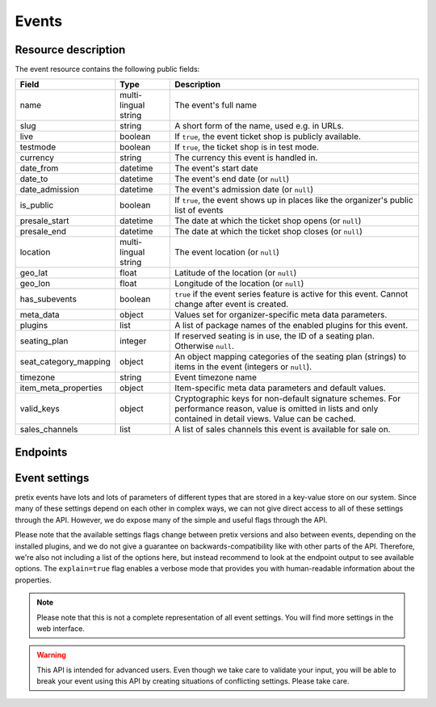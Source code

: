 .. spelling::

   geo
   lat
   lon

Events
======

Resource description
--------------------

The event resource contains the following public fields:

.. rst-class:: rest-resource-table

===================================== ========================== =======================================================
Field                                 Type                       Description
===================================== ========================== =======================================================
name                                  multi-lingual string       The event's full name
slug                                  string                     A short form of the name, used e.g. in URLs.
live                                  boolean                    If ``true``, the event ticket shop is publicly
                                                                 available.
testmode                              boolean                    If ``true``, the ticket shop is in test mode.
currency                              string                     The currency this event is handled in.
date_from                             datetime                   The event's start date
date_to                               datetime                   The event's end date (or ``null``)
date_admission                        datetime                   The event's admission date (or ``null``)
is_public                             boolean                    If ``true``, the event shows up in places like the
                                                                 organizer's public list of events
presale_start                         datetime                   The date at which the ticket shop opens (or ``null``)
presale_end                           datetime                   The date at which the ticket shop closes (or ``null``)
location                              multi-lingual string       The event location (or ``null``)
geo_lat                               float                      Latitude of the location (or ``null``)
geo_lon                               float                      Longitude of the location (or ``null``)
has_subevents                         boolean                    ``true`` if the event series feature is active for this
                                                                 event. Cannot change after event is created.
meta_data                             object                     Values set for organizer-specific meta data parameters.
plugins                               list                       A list of package names of the enabled plugins for this
                                                                 event.
seating_plan                          integer                    If reserved seating is in use, the ID of a seating
                                                                 plan. Otherwise ``null``.
seat_category_mapping                 object                     An object mapping categories of the seating plan
                                                                 (strings) to items in the event (integers or ``null``).
timezone                              string                     Event timezone name
item_meta_properties                  object                     Item-specific meta data parameters and default values.
valid_keys                            object                     Cryptographic keys for non-default signature schemes.
                                                                 For performance reason, value is omitted in lists and
                                                                 only contained in detail views. Value can be cached.
sales_channels                        list                       A list of sales channels this event is available for
                                                                 sale on.
===================================== ========================== =======================================================


.. versionchanged:: 3.3

   The attributes ``geo_lat`` and ``geo_lon`` have been added.

.. versionchanged:: 3.4

   The attribute ``timezone`` has been added.

.. versionchanged:: 3.7

   The attribute ``item_meta_properties`` has been added.

.. versionchanged:: 3.12

   The attribute ``valid_keys`` has been added.

.. versionchanged:: 3.14

    The attribute ``sales_channels`` has been added.


Endpoints
---------

.. versionchanged:: 3.3

    The events resource can now be filtered by meta data attributes.

.. versionchanged:: 4.0

    The ``clone_from`` parameter has been added to the event creation endpoint.

.. versionchanged:: 4.1

    The ``with_availability_for`` parameter has been added.

    The ``search`` query parameter has been added to filter events by their slug, name, or location in any language.

.. http:get:: /api/v1/organizers/(organizer)/events/

   Returns a list of all events within a given organizer the authenticated user/token has access to.

   Permission required: "Can change event settings"

   **Example request**:

   .. sourcecode:: http

      GET /api/v1/organizers/bigevents/events/ HTTP/1.1
      Host: pretix.eu
      Accept: application/json, text/javascript

   **Example response**:

   .. sourcecode:: http

      HTTP/1.1 200 OK
      Vary: Accept
      Content-Type: application/json

      {
        "count": 1,
        "next": null,
        "previous": null,
        "results": [
          {
            "name": {"en": "Sample Conference"},
            "slug": "sampleconf",
            "live": false,
            "testmode": false,
            "currency": "EUR",
            "date_from": "2017-12-27T10:00:00Z",
            "date_to": null,
            "date_admission": null,
            "is_public": null,
            "presale_start": null,
            "presale_end": null,
            "location": null,
            "geo_lat": null,
            "geo_lon": null,
            "has_subevents": false,
            "meta_data": {},
            "seating_plan": null,
            "seat_category_mapping": {},
            "timezone": "Europe/Berlin",
            "item_meta_properties": {},
            "plugins": [
              "pretix.plugins.banktransfer",
              "pretix.plugins.stripe",
              "pretix.plugins.paypal",
              "pretix.plugins.ticketoutputpdf"
            ],
            "sales_channels": [
              "web",
              "pretixpos",
              "resellers"
            ]
          }
        ]
      }

   :query page: The page number in case of a multi-page result set, default is 1
   :query is_public: If set to ``true``/``false``, only events with a matching value of ``is_public`` are returned.
   :query live: If set to ``true``/``false``, only events with a matching value of ``live`` are returned.
   :query has_subevents: If set to ``true``/``false``, only events with a matching value of ``has_subevents`` are returned.
   :query is_future: If set to ``true`` (``false``), only events that happen currently or in the future are (not) returned. Event series are never (always) returned.
   :query is_past: If set to ``true`` (``false``), only events that are over are (not) returned. Event series are never (always) returned.
   :query ends_after: If set to a date and time, only events that happen during of after the given time are returned. Event series are never returned.
   :query string ordering: Manually set the ordering of results. Valid fields to be used are ``date_from`` and
                           ``slug``. Keep in mind that ``date_from`` of event series does not really tell you anything.
                           Default: ``slug``.
   :query array attr[meta_data_key]: By providing the key and value of a meta data attribute, the list of events will
        only contain the events matching the set criteria. Providing ``?attr[Format]=Seminar`` would return only those
        events having set their ``Format`` meta data to ``Seminar``, ``?attr[Format]=`` only those, that have no value
        set. Please note that this filter will respect default values set on organizer level.
   :query sales_channel: If set to a sales channel identifier, only events allowed to be sold on the specified sales channel are returned.
   :query with_availability_for: If set to a sales channel identifier, the response will contain a special ``best_availability_state``
                                 attribute with values of 100 for "tickets available", values less than 100 for "tickets sold out or reserved",
                                 and ``null`` for "status unknown". These values might be served from a cache. This parameter can make the response
                                 slow.
   :query search: Only return events matching a given search query.
   :param organizer: The ``slug`` field of a valid organizer
   :statuscode 200: no error
   :statuscode 401: Authentication failure
   :statuscode 403: The requested organizer does not exist **or** you have no permission to view it.

.. http:get:: /api/v1/organizers/(organizer)/events/(event)/

   Returns information on one event, identified by its slug.

   Permission required: "Can change event settings"

   **Example request**:

   .. sourcecode:: http

      GET /api/v1/organizers/bigevents/events/sampleconf/ HTTP/1.1
      Host: pretix.eu
      Accept: application/json, text/javascript

   **Example response**:

   .. sourcecode:: http

      HTTP/1.1 200 OK
      Vary: Accept
      Content-Type: application/json

      {
        "name": {"en": "Sample Conference"},
        "slug": "sampleconf",
        "live": false,
        "testmode": false,
        "currency": "EUR",
        "date_from": "2017-12-27T10:00:00Z",
        "date_to": null,
        "date_admission": null,
        "is_public": false,
        "presale_start": null,
        "presale_end": null,
        "location": null,
        "geo_lat": null,
        "geo_lon": null,
        "has_subevents": false,
        "seating_plan": null,
        "seat_category_mapping": {},
        "meta_data": {},
        "timezone": "Europe/Berlin",
        "item_meta_properties": {},
        "plugins": [
          "pretix.plugins.banktransfer",
          "pretix.plugins.stripe",
          "pretix.plugins.paypal",
          "pretix.plugins.ticketoutputpdf"
        ],
        "valid_keys": {
          "pretix_sig1": [
            "LS0tLS1CRUdJTiBQVUJMSUMgS0VZLS0tLS0KTUNvd0JRWURLMlZ3QXlFQTdBRDcvdkZBMzNFc1k0ejJQSHI3aVpQc1o4bjVkaDBhalA4Z3l6Tm1tSXM9Ci0tLS0tRU5EIFBVQkxJQyBLRVktLS0tLQo="
          ]
        },
        "sales_channels": [
          "web",
          "pretixpos",
          "resellers"
        ]
      }

   :param organizer: The ``slug`` field of the organizer to fetch
   :param event: The ``slug`` field of the event to fetch
   :statuscode 200: no error
   :statuscode 401: Authentication failure
   :statuscode 403: The requested organizer/event does not exist **or** you have no permission to view it.

.. http:post:: /api/v1/organizers/(organizer)/events/

   Creates a new event

   Please note that events cannot be created as 'live' using this endpoint. Quotas and payment must be added to the
   event before sales can go live.

   Permission required: "Can create events"

   **Example request**:

   .. sourcecode:: http

      POST /api/v1/organizers/bigevents/events/ HTTP/1.1
      Host: pretix.eu
      Accept: application/json, text/javascript
      Content-Type: application/json

      {
        "name": {"en": "Sample Conference"},
        "slug": "sampleconf",
        "live": false,
        "testmode": false,
        "currency": "EUR",
        "date_from": "2017-12-27T10:00:00Z",
        "date_to": null,
        "date_admission": null,
        "is_public": false,
        "presale_start": null,
        "presale_end": null,
        "seating_plan": null,
        "seat_category_mapping": {},
        "location": null,
        "geo_lat": null,
        "geo_lon": null,
        "has_subevents": false,
        "meta_data": {},
        "timezone": "Europe/Berlin",
        "item_meta_properties": {},
        "plugins": [
          "pretix.plugins.stripe",
          "pretix.plugins.paypal"
        ],
        "sales_channels": [
          "web",
          "pretixpos",
          "resellers"
        ]
      }

   **Example response**:

   .. sourcecode:: http

      HTTP/1.1 201 Created
      Vary: Accept
      Content-Type: application/json

      {
        "name": {"en": "Sample Conference"},
        "slug": "sampleconf",
        "live": false,
        "testmode": false,
        "currency": "EUR",
        "date_from": "2017-12-27T10:00:00Z",
        "date_to": null,
        "date_admission": null,
        "is_public": false,
        "presale_start": null,
        "presale_end": null,
        "location": null,
        "geo_lat": null,
        "geo_lon": null,
        "seating_plan": null,
        "seat_category_mapping": {},
        "has_subevents": false,
        "meta_data": {},
        "timezone": "Europe/Berlin",
        "item_meta_properties": {},
        "plugins": [
          "pretix.plugins.stripe",
          "pretix.plugins.paypal"
        ],
        "sales_channels": [
          "web",
          "pretixpos",
          "resellers"
        ]
      }

   :param organizer: The ``slug`` field of the organizer of the event to create.
   :query clone_from: Set to ``event_slug`` to clone data (settings, products, …) from an event with this slug in the
                      same organizer or to ``organizer_slug/event_slug`` to clone from an event within a different
                      organizer.
   :statuscode 201: no error
   :statuscode 400: The event could not be created due to invalid submitted data.
   :statuscode 401: Authentication failure
   :statuscode 403: The requested organizer does not exist **or** you have no permission to create this resource.


.. http:post:: /api/v1/organizers/(organizer)/events/(event)/clone/

   Creates a new event with properties as set in the request body. The properties that are copied are: ``is_public``,
   ``testmode``, ``has_subevents``, settings, plugin settings, items, variations, add-ons, quotas, categories, tax rules, questions.

   If the ``plugins``, ``has_subevents`` and/or ``is_public`` fields are present in the post body this will determine their
   value. Otherwise their value will be copied from the existing event.

   Please note that you can only copy from events under the same organizer this way. Use the ``clone_from`` parameter
   when creating a new event for this instead.

   Permission required: "Can create events"

   **Example request**:

   .. sourcecode:: http

      POST /api/v1/organizers/bigevents/events/sampleconf/clone/ HTTP/1.1
      Host: pretix.eu
      Accept: application/json, text/javascript
      Content-Type: application/json

      {
        "name": {"en": "Sample Conference"},
        "slug": "sampleconf",
        "live": false,
        "testmode": false,
        "currency": "EUR",
        "date_from": "2017-12-27T10:00:00Z",
        "date_to": null,
        "date_admission": null,
        "is_public": false,
        "presale_start": null,
        "presale_end": null,
        "location": null,
        "geo_lat": null,
        "geo_lon": null,
        "seating_plan": null,
        "seat_category_mapping": {},
        "has_subevents": false,
        "meta_data": {},
        "timezone": "Europe/Berlin",
        "item_meta_properties": {},
        "plugins": [
          "pretix.plugins.stripe",
          "pretix.plugins.paypal"
        ],
        "sales_channels": [
          "web",
          "pretixpos",
          "resellers"
        ]
      }

   **Example response**:

   .. sourcecode:: http

      HTTP/1.1 201 Created
      Vary: Accept
      Content-Type: application/json

      {
        "name": {"en": "Sample Conference"},
        "slug": "sampleconf",
        "live": false,
        "testmode": false,
        "currency": "EUR",
        "date_from": "2017-12-27T10:00:00Z",
        "date_to": null,
        "date_admission": null,
        "is_public": false,
        "presale_start": null,
        "presale_end": null,
        "location": null,
        "geo_lat": null,
        "geo_lon": null,
        "has_subevents": false,
        "seating_plan": null,
        "seat_category_mapping": {},
        "meta_data": {},
        "timezone": "Europe/Berlin",
        "item_meta_properties": {},
        "plugins": [
          "pretix.plugins.stripe",
          "pretix.plugins.paypal"
        ],
        "sales_channels": [
          "web",
          "pretixpos",
          "resellers"
        ]
      }

   :param organizer: The ``slug`` field of the organizer of the event to create.
   :param event: The ``slug`` field of the event to copy settings and items from.
   :statuscode 201: no error
   :statuscode 400: The event could not be created due to invalid submitted data.
   :statuscode 401: Authentication failure
   :statuscode 403: The requested organizer does not exist **or** you have no permission to create this resource.


.. http:patch:: /api/v1/organizers/(organizer)/events/(event)/

   Updates an event

   Permission required: "Can change event settings"

   **Example request**:

   .. sourcecode:: http

      PATCH /api/v1/organizers/bigevents/events/sampleconf/ HTTP/1.1
      Host: pretix.eu
      Accept: application/json, text/javascript
      Content-Type: application/json

      {
        "plugins": [
          "pretix.plugins.banktransfer",
          "pretix.plugins.stripe",
          "pretix.plugins.paypal",
          "pretix.plugins.pretixdroid"
        ]
      }

   **Example response**:

   .. sourcecode:: http

      HTTP/1.1 200 OK
      Vary: Accept
      Content-Type: application/json

      {
        "name": {"en": "Sample Conference"},
        "slug": "sampleconf",
        "live": false,
        "testmode": false,
        "currency": "EUR",
        "date_from": "2017-12-27T10:00:00Z",
        "date_to": null,
        "date_admission": null,
        "is_public": false,
        "presale_start": null,
        "presale_end": null,
        "location": null,
        "geo_lat": null,
        "geo_lon": null,
        "has_subevents": false,
        "seating_plan": null,
        "seat_category_mapping": {},
        "meta_data": {},
        "timezone": "Europe/Berlin",
        "item_meta_properties": {},
        "plugins": [
          "pretix.plugins.banktransfer",
          "pretix.plugins.stripe",
          "pretix.plugins.paypal",
          "pretix.plugins.pretixdroid"
        ],
        "sales_channels": [
          "web",
          "pretixpos",
          "resellers"
        ]
      }

   :param organizer: The ``slug`` field of the organizer of the event to update
   :param event: The ``slug`` field of the event to update
   :statuscode 200: no error
   :statuscode 400: The event could not be created due to invalid submitted data.
   :statuscode 401: Authentication failure
   :statuscode 403: The requested organizer/event does not exist **or** you have no permission to create this resource.


.. http:delete:: /api/v1/organizers/(organizer)/events/(event)/

   Delete an event. Note that events with orders cannot be deleted to ensure data integrity.

   Permission required: "Can change event settings"

   **Example request**:

   .. sourcecode:: http

      DELETE /api/v1/organizers/bigevents/events/sampleconf/ HTTP/1.1
      Host: pretix.eu
      Accept: application/json, text/javascript

   **Example response**:

   .. sourcecode:: http

      HTTP/1.1 204 No Content
      Vary: Accept

   :param organizer: The ``slug`` field of the organizer to modify
   :param event: The ``slug`` field of the event to delete
   :statuscode 204: no error
   :statuscode 401: Authentication failure
   :statuscode 403: The requested organizer/event does not exist **or** you have no permission to delete this resource.

Event settings
--------------

pretix events have lots and lots of parameters of different types that are stored in a key-value store on our system.
Since many of these settings depend on each other in complex ways, we can not give direct access to all of these
settings through the API. However, we do expose many of the simple and useful flags through the API.

Please note that the available settings flags change between pretix versions and also between events, depending on the
installed plugins, and we do not give a guarantee on backwards-compatibility like with other parts of the API.
Therefore, we're also not including a list of the options here, but instead recommend to look at the endpoint output
to see available options. The ``explain=true`` flag enables a verbose mode that provides you with human-readable
information about the properties.

.. note:: Please note that this is not a complete representation of all event settings. You will find more settings
          in the web interface.

.. warning:: This API is intended for advanced users. Even though we take care to validate your input, you will be
             able to break your event using this API by creating situations of conflicting settings. Please take care.

.. versionchanged:: 3.6

   Initial support for settings has been added to the API.

.. http:get:: /api/v1/organizers/(organizer)/events/(event)/settings/

   Get current values of event settings.

   Permission required: "Can change event settings" (Exception: with device auth, *some* settings can always be *read*.)

   **Example request**:

   .. sourcecode:: http

      GET /api/v1/organizers/bigevents/events/sampleconf/settings/ HTTP/1.1
      Host: pretix.eu
      Accept: application/json, text/javascript

   **Example standard response**:

   .. sourcecode:: http

      HTTP/1.1 200 OK
      Vary: Accept
      Content-Type: application/json

      {
        "imprint_url": "https://pretix.eu",
        …
      }

   **Example verbose response**:

   .. sourcecode:: http

      HTTP/1.1 200 OK
      Vary: Accept
      Content-Type: application/json

      {
        "imprint_url":
          {
            "value": "https://pretix.eu",
            "label": "Imprint URL",
            "help_text": "This should point e.g. to a part of your website that has your contact details and legal information."
          }
        },
        …
      }

   :param organizer: The ``slug`` field of the organizer of the event to access
   :param event: The ``slug`` field of the event to access
   :query explain: Set to ``true`` to enable verbose response mode
   :statuscode 200: no error
   :statuscode 401: Authentication failure
   :statuscode 403: The requested organizer/event does not exist **or** you have no permission to view this resource.

.. http:patch:: /api/v1/organizers/(organizer)/events/(event)/settings/

   Updates event settings. Note that ``PUT`` is not allowed here, only ``PATCH``.

    .. warning::

       Settings can be stored at different levels in pretix. If a value is not set on event level, a default setting
       from a higher level (organizer, global) will be returned. If you explicitly set a setting on event level, it
       will no longer be inherited from the higher levels. Therefore, we recommend you to send only settings that you
       explicitly want to set on event level. To unset a settings, pass ``null``.

   **Example request**:

   .. sourcecode:: http

      PATCH /api/v1/organizers/bigevents/events/sampleconf/settings/ HTTP/1.1
      Host: pretix.eu
      Accept: application/json, text/javascript
      Content-Type: application/json

      {
        "imprint_url": "https://example.org/imprint/"
      }

   **Example response**:

   .. sourcecode:: http

      HTTP/1.1 200 OK
      Vary: Accept
      Content-Type: application/json

      {
        "imprint_url": "https://example.org/imprint/",
        …
      }

   :param organizer: The ``slug`` field of the organizer of the event to update
   :param event: The ``slug`` field of the event to update
   :statuscode 200: no error
   :statuscode 400: The event could not be updated due to invalid submitted data.
   :statuscode 401: Authentication failure
   :statuscode 403: The requested organizer/event does not exist **or** you have no permission to create this resource.

